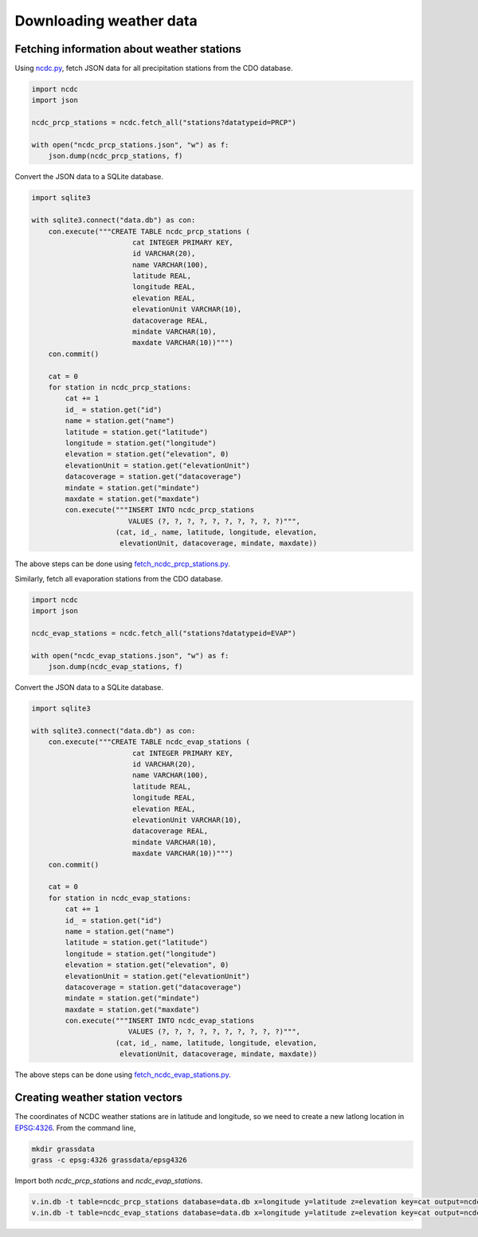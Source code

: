 Downloading weather data
========================

Fetching information about weather stations
-------------------------------------------

Using `ncdc.py <https://github.com/HuidaeCho/foss4g-2021-r.topmodel-workshop/blob/master/scripts/ncdc.py>`_, fetch JSON data for all precipitation stations from the CDO database.

.. code-block:: python

    import ncdc
    import json

    ncdc_prcp_stations = ncdc.fetch_all("stations?datatypeid=PRCP")

    with open("ncdc_prcp_stations.json", "w") as f:
        json.dump(ncdc_prcp_stations, f)

Convert the JSON data to a SQLite database.

.. code-block:: python

    import sqlite3

    with sqlite3.connect("data.db") as con:
        con.execute("""CREATE TABLE ncdc_prcp_stations (
                            cat INTEGER PRIMARY KEY,
                            id VARCHAR(20),
                            name VARCHAR(100),
                            latitude REAL,
                            longitude REAL,
                            elevation REAL,
                            elevationUnit VARCHAR(10),
                            datacoverage REAL,
                            mindate VARCHAR(10),
                            maxdate VARCHAR(10))""")
        con.commit()

        cat = 0
        for station in ncdc_prcp_stations:
            cat += 1
            id_ = station.get("id")
            name = station.get("name")
            latitude = station.get("latitude")
            longitude = station.get("longitude")
            elevation = station.get("elevation", 0)
            elevationUnit = station.get("elevationUnit")
            datacoverage = station.get("datacoverage")
            mindate = station.get("mindate")
            maxdate = station.get("maxdate")
            con.execute("""INSERT INTO ncdc_prcp_stations
                           VALUES (?, ?, ?, ?, ?, ?, ?, ?, ?, ?)""",
                        (cat, id_, name, latitude, longitude, elevation,
                         elevationUnit, datacoverage, mindate, maxdate))

The above steps can be done using `fetch_ncdc_prcp_stations.py <https://github.com/HuidaeCho/foss4g-2021-r.topmodel-workshop/blob/master/scripts/fetch_ncdc_prcp_stations.py>`_.

Similarly, fetch all evaporation stations from the CDO database.

.. code-block:: python

    import ncdc
    import json

    ncdc_evap_stations = ncdc.fetch_all("stations?datatypeid=EVAP")

    with open("ncdc_evap_stations.json", "w") as f:
        json.dump(ncdc_evap_stations, f)

Convert the JSON data to a SQLite database.

.. code-block:: python

    import sqlite3

    with sqlite3.connect("data.db") as con:
        con.execute("""CREATE TABLE ncdc_evap_stations (
                            cat INTEGER PRIMARY KEY,
                            id VARCHAR(20),
                            name VARCHAR(100),
                            latitude REAL,
                            longitude REAL,
                            elevation REAL,
                            elevationUnit VARCHAR(10),
                            datacoverage REAL,
                            mindate VARCHAR(10),
                            maxdate VARCHAR(10))""")
        con.commit()

        cat = 0
        for station in ncdc_evap_stations:
            cat += 1
            id_ = station.get("id")
            name = station.get("name")
            latitude = station.get("latitude")
            longitude = station.get("longitude")
            elevation = station.get("elevation", 0)
            elevationUnit = station.get("elevationUnit")
            datacoverage = station.get("datacoverage")
            mindate = station.get("mindate")
            maxdate = station.get("maxdate")
            con.execute("""INSERT INTO ncdc_evap_stations
                           VALUES (?, ?, ?, ?, ?, ?, ?, ?, ?, ?)""",
                        (cat, id_, name, latitude, longitude, elevation,
                         elevationUnit, datacoverage, mindate, maxdate))

The above steps can be done using `fetch_ncdc_evap_stations.py <https://github.com/HuidaeCho/foss4g-2021-r.topmodel-workshop/blob/master/scripts/fetch_ncdc_evap_stations.py>`_.

Creating weather station vectors
--------------------------------

The coordinates of NCDC weather stations are in latitude and longitude, so we need to create a new latlong location in `EPSG:4326 <https://epsg.io/4326>`_.
From the command line,

.. code-block:: bash

    mkdir grassdata
    grass -c epsg:4326 grassdata/epsg4326

Import both `ncdc_prcp_stations` and `ncdc_evap_stations`.

.. code-block:: bash

    v.in.db -t table=ncdc_prcp_stations database=data.db x=longitude y=latitude z=elevation key=cat output=ncdc_prcp_stations
    v.in.db -t table=ncdc_evap_stations database=data.db x=longitude y=latitude z=elevation key=cat output=ncdc_evap_stations
